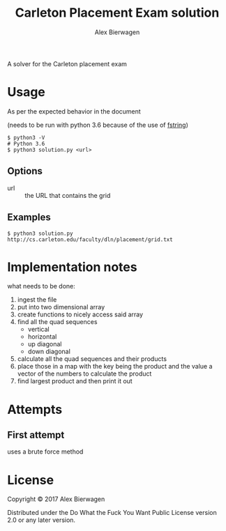 #+AUTHOR: Alex Bierwagen
#+TITLE: Carleton Placement Exam solution

A solver for the Carleton placement exam

* Usage
  As per the expected behavior in the document

  (needs to be run with python 3.6 because of the use of [[https://www.python.org/dev/peps/pep-0498/][fstring]])

  #+begin_src shell :eval no
    $ python3 -V
    # Python 3.6
    $ python3 solution.py <url>
  #+end_src

** Options

   - url :: the URL that contains the grid

** Examples

   #+begin_src shell :eval no
     $ python3 solution.py http://cs.carleton.edu/faculty/dln/placement/grid.txt
   #+end_src

* Implementation notes
  
  what needs to be done:
  1. ingest the file
  2. put into two dimensional array
  3. create functions to nicely access said array
  4. find all the quad sequences
     - vertical
     - horizontal
     - up diagonal
     - down diagonal
  5. calculate all the quad sequences and their products
  6. place those in a map with the key being the product and the value a vector
     of the numbers to calculate the product
  7. find largest product and then print it out

* Attempts

** First attempt

   uses a brute force method
   #+include: "./attempt1.py" src python -n

* License

  Copyright © 2017 Alex Bierwagen

  Distributed under the Do What the Fuck You Want Public License version 2.0 or
  any later version.
